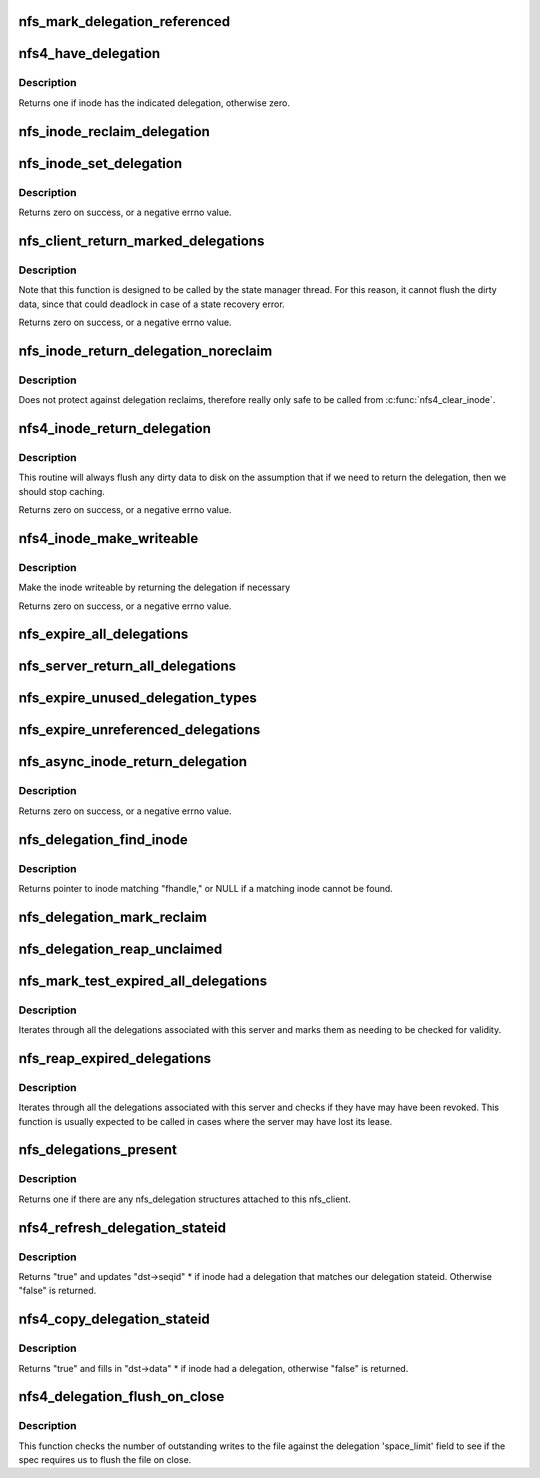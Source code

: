 .. -*- coding: utf-8; mode: rst -*-
.. src-file: fs/nfs/delegation.c

.. _`nfs_mark_delegation_referenced`:

nfs_mark_delegation_referenced
==============================

.. c:function:: void nfs_mark_delegation_referenced(struct nfs_delegation *delegation)

    set delegation's REFERENCED flag

    :param delegation:
        delegation to process
    :type delegation: struct nfs_delegation \*

.. _`nfs4_have_delegation`:

nfs4_have_delegation
====================

.. c:function:: int nfs4_have_delegation(struct inode *inode, fmode_t flags)

    check if inode has a delegation, mark it NFS_DELEGATION_REFERENCED if there is one.

    :param inode:
        inode to check
    :type inode: struct inode \*

    :param flags:
        delegation types to check for
    :type flags: fmode_t

.. _`nfs4_have_delegation.description`:

Description
-----------

Returns one if inode has the indicated delegation, otherwise zero.

.. _`nfs_inode_reclaim_delegation`:

nfs_inode_reclaim_delegation
============================

.. c:function:: void nfs_inode_reclaim_delegation(struct inode *inode, struct rpc_cred *cred, fmode_t type, const nfs4_stateid *stateid, unsigned long pagemod_limit)

    process a delegation reclaim request

    :param inode:
        inode to process
    :type inode: struct inode \*

    :param cred:
        credential to use for request
    :type cred: struct rpc_cred \*

    :param type:
        delegation type
    :type type: fmode_t

    :param stateid:
        delegation stateid
    :type stateid: const nfs4_stateid \*

    :param pagemod_limit:
        write delegation "space_limit"
    :type pagemod_limit: unsigned long

.. _`nfs_inode_set_delegation`:

nfs_inode_set_delegation
========================

.. c:function:: int nfs_inode_set_delegation(struct inode *inode, struct rpc_cred *cred, fmode_t type, const nfs4_stateid *stateid, unsigned long pagemod_limit)

    set up a delegation on an inode

    :param inode:
        inode to which delegation applies
    :type inode: struct inode \*

    :param cred:
        cred to use for subsequent delegation processing
    :type cred: struct rpc_cred \*

    :param type:
        delegation type
    :type type: fmode_t

    :param stateid:
        delegation stateid
    :type stateid: const nfs4_stateid \*

    :param pagemod_limit:
        write delegation "space_limit"
    :type pagemod_limit: unsigned long

.. _`nfs_inode_set_delegation.description`:

Description
-----------

Returns zero on success, or a negative errno value.

.. _`nfs_client_return_marked_delegations`:

nfs_client_return_marked_delegations
====================================

.. c:function:: int nfs_client_return_marked_delegations(struct nfs_client *clp)

    return previously marked delegations

    :param clp:
        nfs_client to process
    :type clp: struct nfs_client \*

.. _`nfs_client_return_marked_delegations.description`:

Description
-----------

Note that this function is designed to be called by the state
manager thread. For this reason, it cannot flush the dirty data,
since that could deadlock in case of a state recovery error.

Returns zero on success, or a negative errno value.

.. _`nfs_inode_return_delegation_noreclaim`:

nfs_inode_return_delegation_noreclaim
=====================================

.. c:function:: void nfs_inode_return_delegation_noreclaim(struct inode *inode)

    return delegation, don't reclaim opens

    :param inode:
        inode to process
    :type inode: struct inode \*

.. _`nfs_inode_return_delegation_noreclaim.description`:

Description
-----------

Does not protect against delegation reclaims, therefore really only safe
to be called from \ :c:func:`nfs4_clear_inode`\ .

.. _`nfs4_inode_return_delegation`:

nfs4_inode_return_delegation
============================

.. c:function:: int nfs4_inode_return_delegation(struct inode *inode)

    synchronously return a delegation

    :param inode:
        inode to process
    :type inode: struct inode \*

.. _`nfs4_inode_return_delegation.description`:

Description
-----------

This routine will always flush any dirty data to disk on the
assumption that if we need to return the delegation, then
we should stop caching.

Returns zero on success, or a negative errno value.

.. _`nfs4_inode_make_writeable`:

nfs4_inode_make_writeable
=========================

.. c:function:: int nfs4_inode_make_writeable(struct inode *inode)

    :param inode:
        pointer to inode
    :type inode: struct inode \*

.. _`nfs4_inode_make_writeable.description`:

Description
-----------

Make the inode writeable by returning the delegation if necessary

Returns zero on success, or a negative errno value.

.. _`nfs_expire_all_delegations`:

nfs_expire_all_delegations
==========================

.. c:function:: void nfs_expire_all_delegations(struct nfs_client *clp)

    :param clp:
        client to process
    :type clp: struct nfs_client \*

.. _`nfs_server_return_all_delegations`:

nfs_server_return_all_delegations
=================================

.. c:function:: void nfs_server_return_all_delegations(struct nfs_server *server)

    return delegations for one superblock

    :param server:
        *undescribed*
    :type server: struct nfs_server \*

.. _`nfs_expire_unused_delegation_types`:

nfs_expire_unused_delegation_types
==================================

.. c:function:: void nfs_expire_unused_delegation_types(struct nfs_client *clp, fmode_t flags)

    :param clp:
        client to process
    :type clp: struct nfs_client \*

    :param flags:
        delegation types to expire
    :type flags: fmode_t

.. _`nfs_expire_unreferenced_delegations`:

nfs_expire_unreferenced_delegations
===================================

.. c:function:: void nfs_expire_unreferenced_delegations(struct nfs_client *clp)

    Eliminate unused delegations

    :param clp:
        nfs_client to process
    :type clp: struct nfs_client \*

.. _`nfs_async_inode_return_delegation`:

nfs_async_inode_return_delegation
=================================

.. c:function:: int nfs_async_inode_return_delegation(struct inode *inode, const nfs4_stateid *stateid)

    asynchronously return a delegation

    :param inode:
        inode to process
    :type inode: struct inode \*

    :param stateid:
        state ID information
    :type stateid: const nfs4_stateid \*

.. _`nfs_async_inode_return_delegation.description`:

Description
-----------

Returns zero on success, or a negative errno value.

.. _`nfs_delegation_find_inode`:

nfs_delegation_find_inode
=========================

.. c:function:: struct inode *nfs_delegation_find_inode(struct nfs_client *clp, const struct nfs_fh *fhandle)

    retrieve the inode associated with a delegation

    :param clp:
        client state handle
    :type clp: struct nfs_client \*

    :param fhandle:
        filehandle from a delegation recall
    :type fhandle: const struct nfs_fh \*

.. _`nfs_delegation_find_inode.description`:

Description
-----------

Returns pointer to inode matching "fhandle," or NULL if a matching inode
cannot be found.

.. _`nfs_delegation_mark_reclaim`:

nfs_delegation_mark_reclaim
===========================

.. c:function:: void nfs_delegation_mark_reclaim(struct nfs_client *clp)

    mark all delegations as needing to be reclaimed

    :param clp:
        nfs_client to process
    :type clp: struct nfs_client \*

.. _`nfs_delegation_reap_unclaimed`:

nfs_delegation_reap_unclaimed
=============================

.. c:function:: void nfs_delegation_reap_unclaimed(struct nfs_client *clp)

    reap unclaimed delegations after reboot recovery is done

    :param clp:
        nfs_client to process
    :type clp: struct nfs_client \*

.. _`nfs_mark_test_expired_all_delegations`:

nfs_mark_test_expired_all_delegations
=====================================

.. c:function:: void nfs_mark_test_expired_all_delegations(struct nfs_client *clp)

    mark all delegations for testing

    :param clp:
        nfs_client to process
    :type clp: struct nfs_client \*

.. _`nfs_mark_test_expired_all_delegations.description`:

Description
-----------

Iterates through all the delegations associated with this server and
marks them as needing to be checked for validity.

.. _`nfs_reap_expired_delegations`:

nfs_reap_expired_delegations
============================

.. c:function:: void nfs_reap_expired_delegations(struct nfs_client *clp)

    reap expired delegations

    :param clp:
        nfs_client to process
    :type clp: struct nfs_client \*

.. _`nfs_reap_expired_delegations.description`:

Description
-----------

Iterates through all the delegations associated with this server and
checks if they have may have been revoked. This function is usually
expected to be called in cases where the server may have lost its
lease.

.. _`nfs_delegations_present`:

nfs_delegations_present
=======================

.. c:function:: int nfs_delegations_present(struct nfs_client *clp)

    check for existence of delegations

    :param clp:
        client state handle
    :type clp: struct nfs_client \*

.. _`nfs_delegations_present.description`:

Description
-----------

Returns one if there are any nfs_delegation structures attached
to this nfs_client.

.. _`nfs4_refresh_delegation_stateid`:

nfs4_refresh_delegation_stateid
===============================

.. c:function:: bool nfs4_refresh_delegation_stateid(nfs4_stateid *dst, struct inode *inode)

    Update delegation stateid seqid

    :param dst:
        stateid to refresh
    :type dst: nfs4_stateid \*

    :param inode:
        inode to check
    :type inode: struct inode \*

.. _`nfs4_refresh_delegation_stateid.description`:

Description
-----------

Returns "true" and updates "dst->seqid" \* if inode had a delegation
that matches our delegation stateid. Otherwise "false" is returned.

.. _`nfs4_copy_delegation_stateid`:

nfs4_copy_delegation_stateid
============================

.. c:function:: bool nfs4_copy_delegation_stateid(struct inode *inode, fmode_t flags, nfs4_stateid *dst, struct rpc_cred **cred)

    Copy inode's state ID information

    :param inode:
        inode to check
    :type inode: struct inode \*

    :param flags:
        delegation type requirement
    :type flags: fmode_t

    :param dst:
        stateid data structure to fill in
    :type dst: nfs4_stateid \*

    :param cred:
        optional argument to retrieve credential
    :type cred: struct rpc_cred \*\*

.. _`nfs4_copy_delegation_stateid.description`:

Description
-----------

Returns "true" and fills in "dst->data" \* if inode had a delegation,
otherwise "false" is returned.

.. _`nfs4_delegation_flush_on_close`:

nfs4_delegation_flush_on_close
==============================

.. c:function:: bool nfs4_delegation_flush_on_close(const struct inode *inode)

    Check if we must flush file on close

    :param inode:
        inode to check
    :type inode: const struct inode \*

.. _`nfs4_delegation_flush_on_close.description`:

Description
-----------

This function checks the number of outstanding writes to the file
against the delegation 'space_limit' field to see if
the spec requires us to flush the file on close.

.. This file was automatic generated / don't edit.

